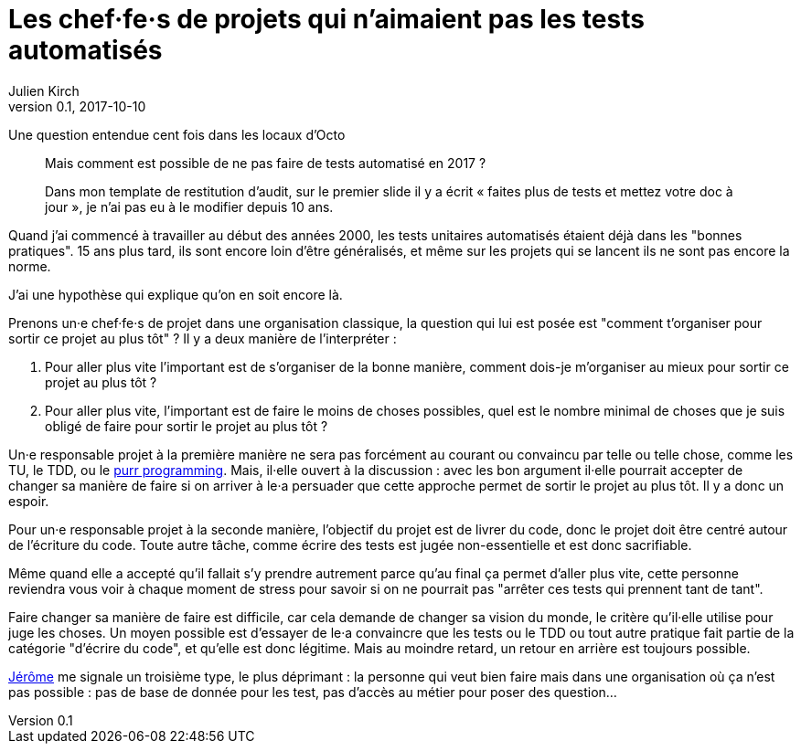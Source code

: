 = Les chef·fe·s de projets qui n'aimaient pas les tests automatisés
Julien Kirch
v0.1, 2017-10-10
:article_lang: fr
:article_description: Comme Millenium mais en plus sanglant

Une question entendue cent fois dans les locaux d'Octo

[quote]
____
Mais comment est possible de ne pas faire de tests automatisé en 2017 ?

Dans mon template de restitution d'audit, sur le premier slide il y a écrit « faites plus de tests et mettez votre doc à jour », je n'ai pas eu à le modifier depuis 10 ans.
____

Quand j'ai commencé à travailler au début des années 2000, les tests unitaires automatisés étaient déjà dans les "bonnes pratiques".
15 ans plus tard, ils sont encore loin d'être généralisés, et même sur les projets qui se lancent ils ne sont pas encore la norme.

J'ai une hypothèse qui explique qu'on en soit encore là.

Prenons un·e chef·fe·s de projet dans une organisation classique, la question qui lui est posée est "comment t'organiser pour sortir ce projet au plus tôt" ?
Il y a deux manière de l'interpréter  :

. Pour aller plus vite l'important est de s'organiser de la bonne manière, comment dois-je m'organiser au mieux pour sortir ce projet au plus tôt ?
. Pour aller plus vite, l'important est de faire le moins de choses possibles, quel est le nombre minimal de choses que je suis obligé de faire pour sortir le projet au plus tôt ?

Un·e responsable projet à la première manière ne sera pas forcément au courant ou convaincu par telle ou telle chose, comme les TU, le TDD, ou le link:http://purrprogramming.com[purr programming].
Mais, il·elle ouvert à la discussion : avec les bon argument il·elle pourrait accepter de changer sa manière de faire si on arriver à le·a persuader que cette approche permet de sortir le projet au plus tôt.
Il y a donc un espoir.

Pour un·e responsable projet à la seconde manière, l'objectif du projet est de livrer du code, donc le projet doit être centré autour de l'écriture du code.
Toute autre tâche, comme écrire des tests est jugée non-essentielle et est donc sacrifiable.

Même quand elle a accepté qu'il fallait s'y prendre autrement parce qu'au final ça permet d'aller plus vite, cette personne reviendra vous voir à chaque moment de stress pour savoir si on ne pourrait pas "arrêter ces tests qui prennent tant de tant".

Faire changer sa manière de faire est difficile, car cela demande de changer sa vision du monde, le critère qu'il·elle utilise pour juge les choses.
Un moyen possible est d'essayer de le·a convaincre que les tests ou le TDD ou tout autre pratique fait partie de la catégorie "d'écrire du code", et qu'elle est donc légitime.
Mais au moindre retard, un retour en arrière est toujours possible.

link:https://twitter.com/jeromedisch[Jérôme] me signale un troisième type, le plus déprimant : la personne qui veut bien faire mais dans une organisation où ça n'est pas possible : pas de base de donnée pour les test, pas d'accès au métier pour poser des question… 